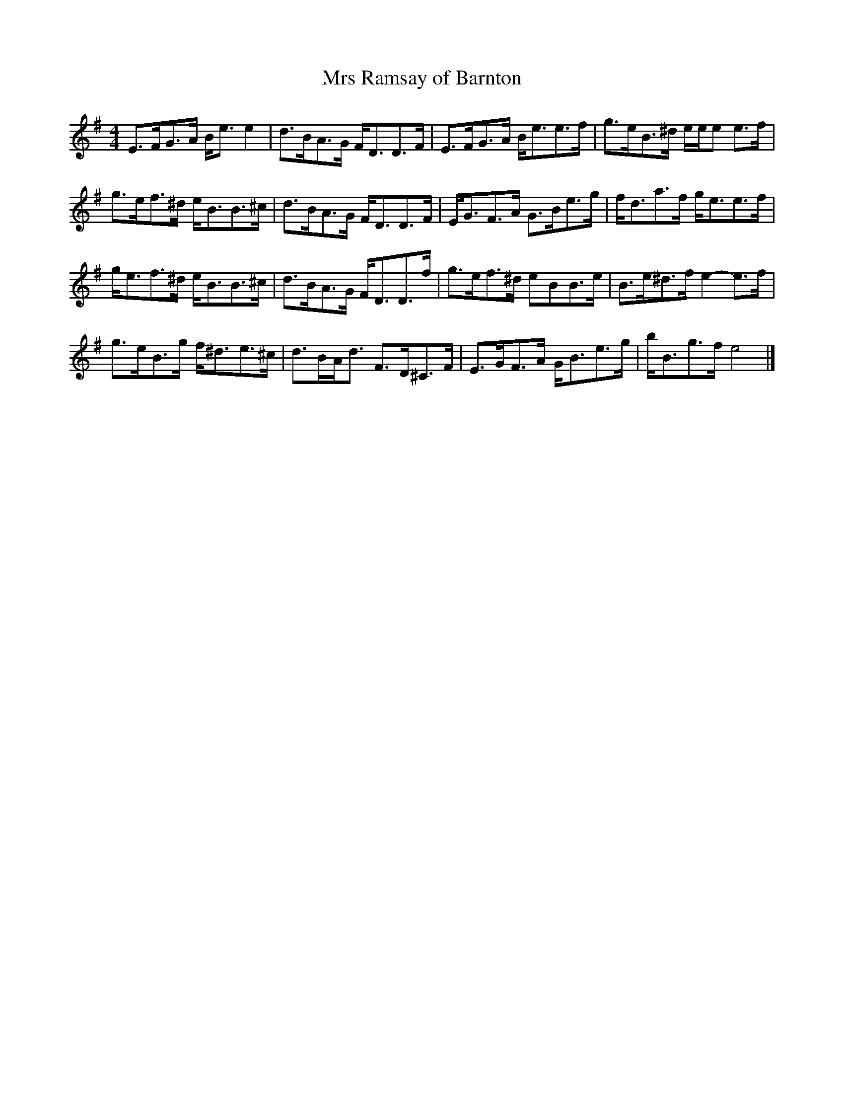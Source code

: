 X:1
T:Mrs Ramsay of Barnton
B:RSCDS Book 20
Z:Nigel Gatherer
M:4/4
L:1/8
%
K:Em
E>FG>A B<e e2|d>BA>G F<DD>F|E>FG>A B<ee>f|g>eB>^d e/e/e e>f|
g>ef>^d e<BB>^c|d>BA>G F<DD>F|E<GF>A G>Be>g|f<da>f g<ee>f|
g<ef>^d e<BB>^c|d>BA>G F<DD>f|g>ef>^d eBB>e|B>e^d>f e2-e>f|
g>eB>g f<^de>^c|d>BA<d F>D^C>F|E>GF>A G<Be>g|b<Bg>f e4|]
